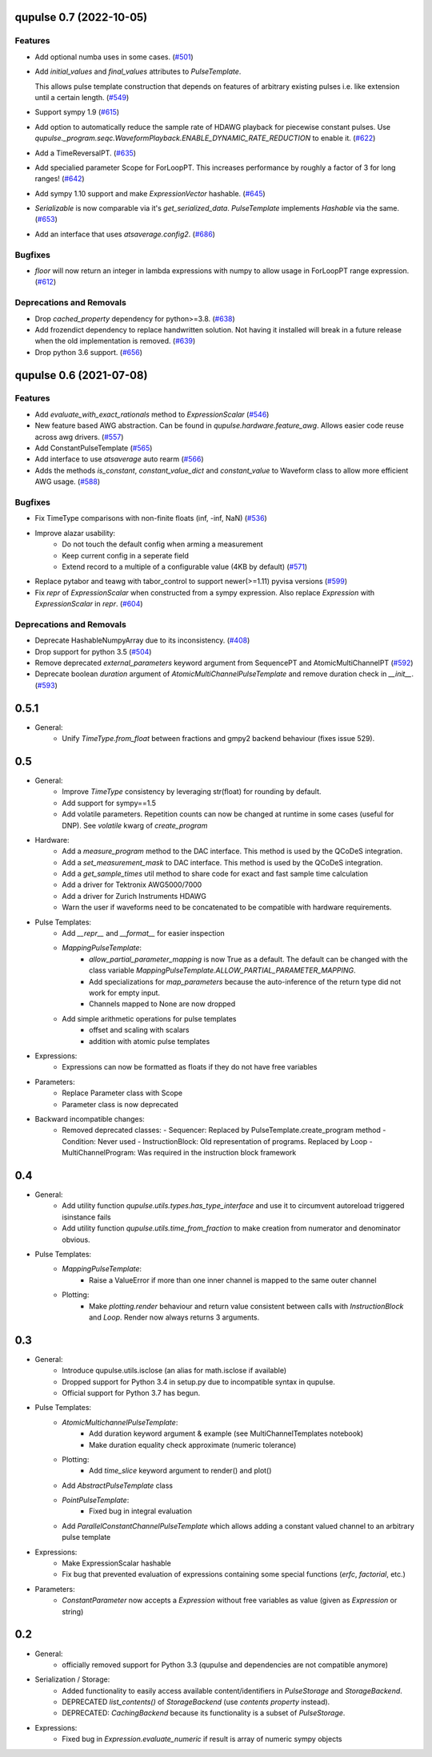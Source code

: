 

.. towncrier release notes start

qupulse 0.7 (2022-10-05)
========================

Features
--------

- Add optional numba uses in some cases. (`#501 <https://github.com/qutech/qupulse/issues/501>`_)
- Add `initial_values` and `final_values` attributes to `PulseTemplate`.

  This allows pulse template construction that depends on features of arbitrary existing pulses i.e. like extension until
  a certain length. (`#549 <https://github.com/qutech/qupulse/issues/549>`_)
- Support sympy 1.9 (`#615 <https://github.com/qutech/qupulse/issues/615>`_)
- Add option to automatically reduce the sample rate of HDAWG playback for piecewise constant pulses.
  Use `qupulse._program.seqc.WaveformPlayback.ENABLE_DYNAMIC_RATE_REDUCTION` to enable it. (`#622 <https://github.com/qutech/qupulse/issues/622>`_)
- Add a TimeReversalPT. (`#635 <https://github.com/qutech/qupulse/issues/635>`_)
- Add specialied parameter Scope for ForLoopPT. This increases performance by roughly a factor of 3 for long ranges! (`#642 <https://github.com/qutech/qupulse/issues/642>`_)
- Add sympy 1.10 support and make `ExpressionVector` hashable. (`#645 <https://github.com/qutech/qupulse/issues/645>`_)
- `Serializable` is now comparable via it's `get_serialized_data`. `PulseTemplate` implements `Hashable` via the same. (`#653 <https://github.com/qutech/qupulse/issues/653>`_)
- Add an interface that uses `atsaverage.config2`. (`#686 <https://github.com/qutech/qupulse/issues/686>`_)


Bugfixes
--------

- `floor` will now return an integer in lambda expressions with numpy to allow usage in ForLoopPT range expression. (`#612 <https://github.com/qutech/qupulse/issues/612>`_)


Deprecations and Removals
-------------------------

- Drop `cached_property` dependency for python>=3.8. (`#638 <https://github.com/qutech/qupulse/issues/638>`_)
- Add frozendict dependency to replace handwritten solution. Not having it installed will break in a future release
  when the old implementation is removed. (`#639 <https://github.com/qutech/qupulse/issues/639>`_)
- Drop python 3.6 support. (`#656 <https://github.com/qutech/qupulse/issues/656>`_)


qupulse 0.6 (2021-07-08)
==========================

Features
--------

- Add `evaluate_with_exact_rationals` method to `ExpressionScalar` (`#546 <https://github.com/qutech/qupulse/issues/546>`_)
- New feature based AWG abstraction. Can be found in `qupulse.hardware.feature_awg`. Allows easier code reuse across awg drivers. (`#557 <https://github.com/qutech/qupulse/issues/557>`_)
- Add ConstantPulseTemplate (`#565 <https://github.com/qutech/qupulse/issues/565>`_)
- Add interface to use `atsaverage` auto rearm (`#566 <https://github.com/qutech/qupulse/issues/566>`_)
- Adds the methods `is_constant`, `constant_value_dict` and `constant_value` to Waveform class to allow more efficient AWG usage. (`#588 <https://github.com/qutech/qupulse/issues/588>`_)


Bugfixes
--------

- Fix TimeType comparisons with non-finite floats (inf, -inf, NaN) (`#536 <https://github.com/qutech/qupulse/issues/536>`_)
- Improve alazar usability:
    - Do not touch the default config when arming a measurement
    - Keep current config in a seperate field
    - Extend record to a multiple of a configurable value (4KB by default) (`#571 <https://github.com/qutech/qupulse/issues/571>`_)
- Replace pytabor and teawg with tabor_control to support newer(>=1.11) pyvisa versions (`#599 <https://github.com/qutech/qupulse/issues/599>`_)
- Fix `repr` of `ExpressionScalar` when constructed from a sympy expression. Also replace `Expression` with `ExpressionScalar` in `repr`. (`#604 <https://github.com/qutech/qupulse/issues/604>`_)


Deprecations and Removals
-------------------------

- Deprecate HashableNumpyArray due to its inconsistency. (`#408 <https://github.com/qutech/qupulse/issues/408>`_)
- Drop support for python 3.5 (`#504 <https://github.com/qutech/qupulse/issues/504>`_)
- Remove deprecated `external_parameters` keyword argument from SequencePT and AtomicMultiChannelPT (`#592 <https://github.com/qutech/qupulse/issues/592>`_)
- Deprecate boolean `duration` argument of `AtomicMultiChannelPulseTemplate` and remove duration check in `__init__`. (`#593 <https://github.com/qutech/qupulse/issues/593>`_)


0.5.1
=====

- General:
   - Unify `TimeType.from_float` between fractions and gmpy2 backend behaviour (fixes issue 529).

0.5
=====

- General:
   - Improve `TimeType` consistency by leveraging str(float) for rounding by default.
   - Add support for sympy==1.5
   - Add volatile parameters. Repetition counts can now be changed at runtime in some cases (useful for DNP). See `volatile` kwarg of `create_program`

- Hardware:
   - Add a `measure_program` method to the DAC interface. This method is used by the QCoDeS integration.
   - Add a `set_measurement_mask` to DAC interface. This method is used by the QCoDeS integration.
   - Add a `get_sample_times` util method to share code for exact and fast sample time calculation
   - Add a driver for Tektronix AWG5000/7000
   - Add a driver for Zurich Instruments HDAWG
   - Warn the user if waveforms need to be concatenated to be compatible with hardware requirements.

- Pulse Templates:
    - Add `__repr__` and `__format__` for easier inspection
    - `MappingPulseTemplate`:
        - `allow_partial_parameter_mapping` is now True as a default. The default can be changed with the class variable `MappingPulseTemplate.ALLOW_PARTIAL_PARAMETER_MAPPING`.
        - Add specializations for `map_parameters` because the auto-inference of the return type did not work for empty input.
        - Channels mapped to None are now dropped
    - Add simple arithmetic operations for pulse templates
        - offset and scaling with scalars
        - addition with atomic pulse templates

- Expressions:
    - Expressions can now be formatted as floats if they do not have free variables

- Parameters:
    - Replace Parameter class with Scope
    - Parameter class is now deprecated

- Backward incompatible changes:
    - Removed deprecated classes:
      - Sequencer: Replaced by PulseTemplate.create_program method
      - Condition: Never used
      - InstructionBlock: Old representation of programs. Replaced by Loop
      - MultiChannelProgram: Was required in the instruction block framework

0.4
=====

- General:
    - Add utility function `qupulse.utils.types.has_type_interface` and use it to circumvent autoreload triggered isinstance fails
    - Add utility function `qupulse.utils.time_from_fraction` to make creation from numerator and denominator obvious.

- Pulse Templates:
    - `MappingPulseTemplate`:
        - Raise a ValueError if more than one inner channel is mapped to the same outer channel
    - Plotting:
        - Make `plotting.render` behaviour and return value consistent between calls with `InstructionBlock` and `Loop`. Render now always returns 3 arguments.

0.3
=====

- General:
    - Introduce qupulse.utils.isclose (an alias for math.isclose if available)
    - Dropped support for Python 3.4 in setup.py due to incompatible syntax in qupulse.
    - Official support for Python 3.7 has begun.

- Pulse Templates:
    - `AtomicMultichannelPulseTemplate`:
        - Add duration keyword argument & example (see MultiChannelTemplates notebook)
        - Make duration equality check approximate (numeric tolerance)
    - Plotting:
        - Add `time_slice` keyword argument to render() and plot()
    - Add `AbstractPulseTemplate` class
    - `PointPulseTemplate`:
        - Fixed bug in integral evaluation
    - Add `ParallelConstantChannelPulseTemplate` which allows adding a constant valued channel to an arbitrary pulse template

- Expressions:
    - Make ExpressionScalar hashable
    - Fix bug that prevented evaluation of expressions containing some special functions (`erfc`, `factorial`, etc.)

- Parameters:
    - `ConstantParameter` now accepts a `Expression` without free variables as value (given as `Expression` or string)

0.2
=====

- General:
   - officially removed support for Python 3.3 (qupulse and dependencies are not compatible anymore)

- Serialization / Storage:
   - Added functionality to easily access available content/identifiers in `PulseStorage` and `StorageBackend`.
   - DEPRECATED `list_contents()` of `StorageBackend` (use `contents property` instead).
   - DEPRECATED: `CachingBackend` because its functionality is a subset of `PulseStorage`.

- Expressions:
   - Fixed bug in `Expression.evaluate_numeric` if result is array of numeric sympy objects
